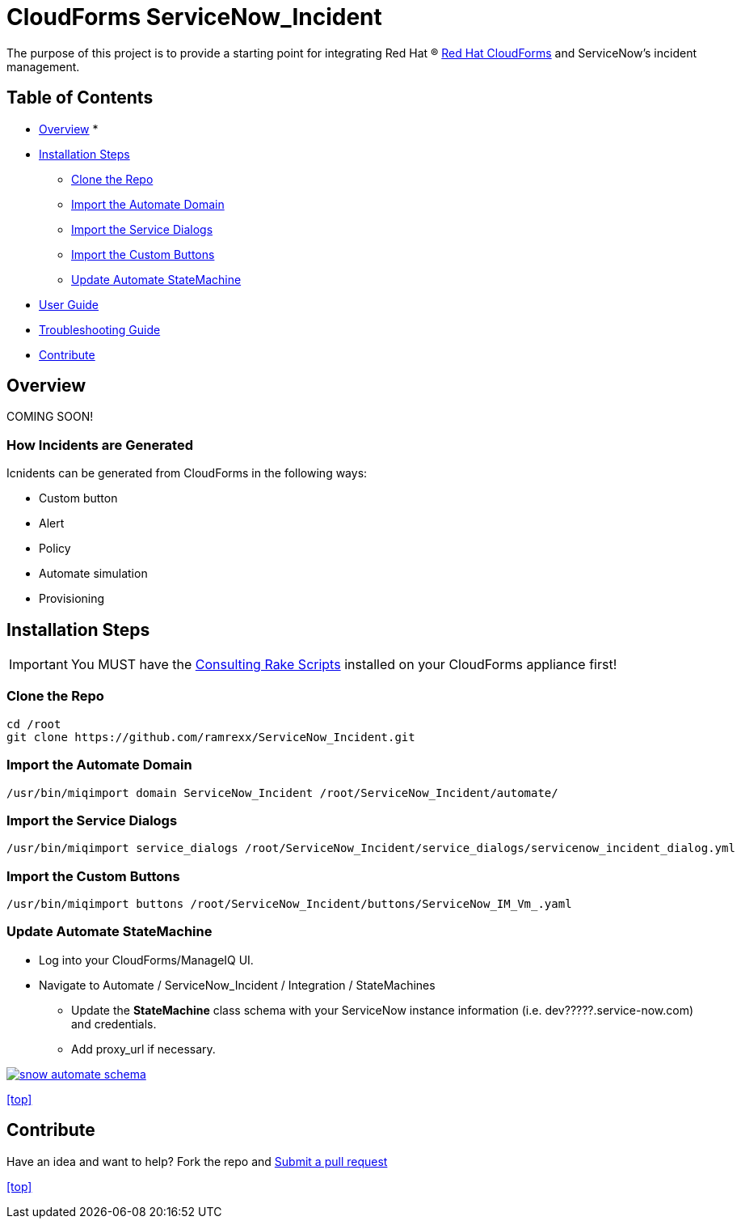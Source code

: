 ////
 README.adoc
-------------------------------------------------------------------------------
   Copyright 2016 Kevin Morey <kevin@redhat.com>

   Licensed under the Apache License, Version 2.0 (the "License");
   you may not use this file except in compliance with the License.
   You may obtain a copy of the License at

       http://www.apache.org/licenses/LICENSE-2.0

   Unless required by applicable law or agreed to in writing, software
   distributed under the License is distributed on an "AS IS" BASIS,
   WITHOUT WARRANTIES OR CONDITIONS OF ANY KIND, either express or implied.
   See the License for the specific language governing permissions and
   limitations under the License.
-------------------------------------------------------------------------------
////

= CloudForms ServiceNow_Incident

The purpose of this project is to provide a starting point for integrating Red Hat (R) https://www.redhat.com/en/technologies/cloud-computing/cloudforms[Red Hat CloudForms] and ServiceNow's incident management.


== Table of Contents

* <<Overview>>
*
* <<Installation Steps>>
** <<Clone the Repo>>
** <<Import the Automate Domain>>
** <<Import the Service Dialogs>>
** <<Import the Custom Buttons>>
** <<Update Automate StateMachine>>
* link:documentation/userguide.adoc[User Guide]
* link:documentation/troubleshooting.adoc[Troubleshooting Guide]
* <<Contribute>>

== Overview
COMING SOON!

=== How Incidents are Generated

Icnidents can be generated from CloudForms in the following ways:

* Custom button
* Alert
* Policy
* Automate simulation
* Provisioning

== Installation Steps

IMPORTANT: You MUST have the link:https://github.com/rhtconsulting/cfme-rhconsulting-scripts.git[Consulting Rake Scripts] installed on your CloudForms appliance first!

=== Clone the Repo

 cd /root
 git clone https://github.com/ramrexx/ServiceNow_Incident.git

=== Import the Automate Domain

 /usr/bin/miqimport domain ServiceNow_Incident /root/ServiceNow_Incident/automate/

=== Import the Service Dialogs

 /usr/bin/miqimport service_dialogs /root/ServiceNow_Incident/service_dialogs/servicenow_incident_dialog.yml

=== Import the Custom Buttons

 /usr/bin/miqimport buttons /root/ServiceNow_Incident/buttons/ServiceNow_IM_Vm_.yaml

=== Update Automate StateMachine

* Log into your CloudForms/ManageIQ UI.
* Navigate to Automate / ServiceNow_Incident / Integration / StateMachines
** Update the *StateMachine* class schema with your ServiceNow instance information (i.e. dev?????.service-now.com) and credentials.
** Add proxy_url if necessary.

image:documentation/images/snow-automate-schema.png[link=documentation/images/snow-automate-schema.png]

<<top>>

== Contribute

Have an idea and want to help? Fork the repo and link:https://github.com/ramrexx/ServiceNow_Incident/pulls[Submit a pull request]

<<top>>
